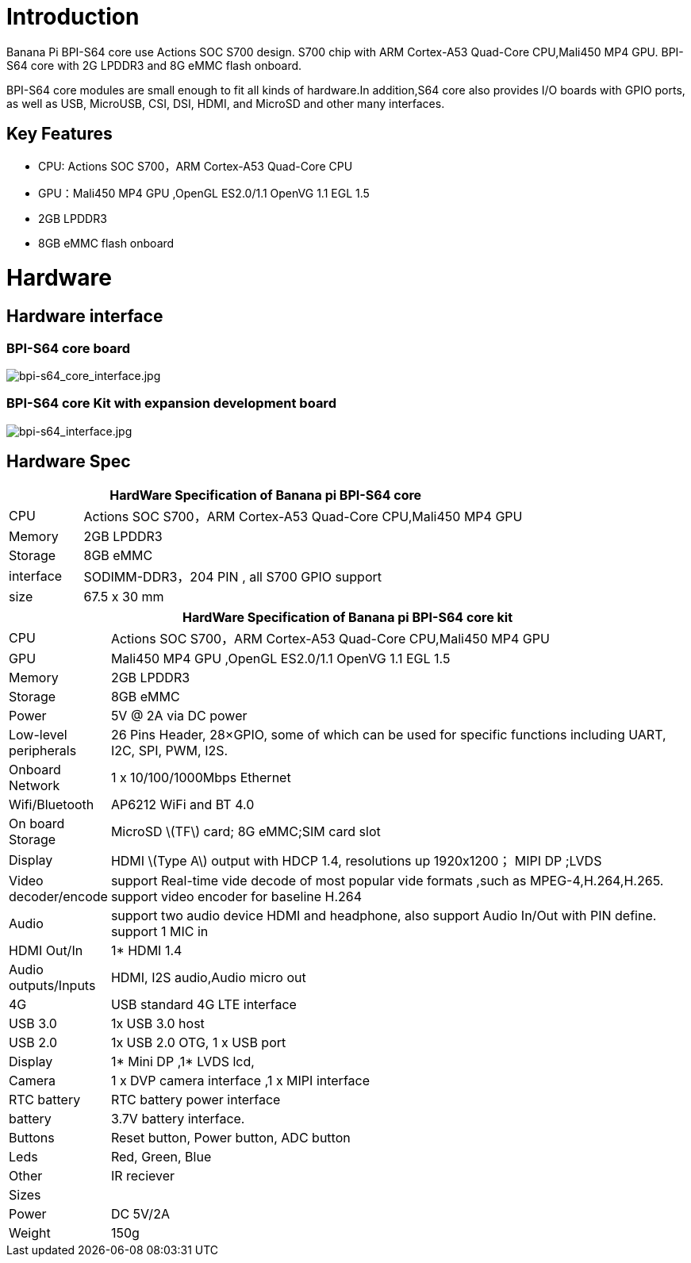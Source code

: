 = Introduction

Banana Pi BPI-S64 core use Actions SOC S700 design. S700 chip with ARM Cortex-A53 Quad-Core CPU,Mali450 MP4 GPU. BPI-S64 core with 2G LPDDR3 and 8G eMMC flash onboard.

BPI-S64 core modules are small enough to fit all kinds of hardware.In addition,S64 core also provides I/O boards with GPIO ports, as well as USB, MicroUSB, CSI, DSI, HDMI, and MicroSD and other many interfaces.

== Key Features

* CPU:  Actions SOC S700，ARM Cortex-A53 Quad-Core CPU
* GPU：Mali450 MP4 GPU ,OpenGL ES2.0/1.1 OpenVG 1.1 EGL 1.5
* 2GB LPDDR3
* 8GB eMMC flash onboard

= Hardware

== Hardware interface

=== BPI-S64 core board

image::/picture/bpi-s64_core_interface.jpg[bpi-s64_core_interface.jpg]

=== BPI-S64 core Kit with expansion development board

image::/picture/bpi-s64_interface.jpg[bpi-s64_interface.jpg]

== Hardware Spec

[options="header",cols="1,6"]
|=====
2+| **HardWare  Specification of Banana pi BPI-S64 core**
^| CPU       | Actions SOC S700，ARM Cortex-A53 Quad-Core CPU,Mali450 MP4 GPU
^| Memory    | 2GB LPDDR3                                                   
^| Storage   | 8GB eMMC                                                     
^| interface | SODIMM-DDR3，204 PIN , all S700 GPIO support                  
^| size      | 67.5 x 30 mm                                                 
|=====

[options="header",cols="1,8"]
|=====
2+| **HardWare  Specification of Banana pi BPI-S64 core kit**
| CPU                   | Actions SOC S700，ARM Cortex-A53 Quad-Core CPU,Mali450 MP4 GPU                                                                   
| GPU                   | Mali450 MP4 GPU ,OpenGL ES2.0/1.1 OpenVG 1.1 EGL 1.5                                                                            
| Memory                | 2GB LPDDR3                                                                                                                      
| Storage               | 8GB eMMC                                                                                                                        
| Power                 | 5V @ 2A via DC power                                                                                                            
| Low-level peripherals | 26 Pins Header, 28×GPIO, some of which can be used for specific functions including UART, I2C, SPI, PWM, I2S.                   
| Onboard Network       | 1 x 10/100/1000Mbps Ethernet                                                                                                    
| Wifi/Bluetooth        | AP6212 WiFi and BT 4.0                                                                                                          
| On board Storage      | MicroSD \(TF\) card; 8G eMMC;SIM card slot                                                                                      
| Display               | HDMI \(Type A\) output with HDCP 1.4, resolutions up 1920x1200； MIPI DP ;LVDS                                                   
| Video decoder/encode  | support Real-time vide decode of most popular vide formats ,such as MPEG-4,H.264,H.265. support video encoder for baseline H.264
| Audio                 | support two audio device HDMI and headphone, also support Audio In/Out with PIN define. support 1 MIC in                        
| HDMI Out/In           | 1* HDMI 1.4                                                                                                                     
| Audio outputs/Inputs  | HDMI, I2S audio,Audio micro out                                                                                                 
| 4G                    | USB standard 4G LTE interface                                                                                                   
| USB 3.0               | 1x USB 3.0 host                                                                                                                 
| USB 2.0               | 1x USB 2.0 OTG, 1 x USB port                                                                                                    
| Display               | 1* Mini DP ,1* LVDS lcd,                                                                                                        
| Camera                | 1 x DVP camera interface ,1 x MIPI interface                                                                                    
| RTC battery           | RTC battery power interface                                                                                                     
| battery               | 3.7V battery interface.                                                                                                         
| Buttons               | Reset button, Power button, ADC button                                                                                          
| Leds                  | Red, Green, Blue                                                                                                                
| Other                 | IR reciever                                                                                                                     
| Sizes                 |                                                                                                                                 
| Power                 | DC 5V/2A                                                                                                                        
| Weight                | 150g                                             
|=====

